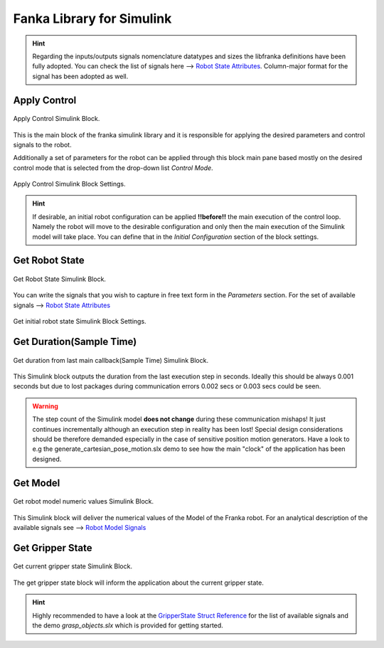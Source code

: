 Fanka Library for Simulink
==========================

.. hint::
    Regarding the inputs/outputs signals nomenclature datatypes and sizes the libfranka definitions
    have been fully adopted. You can check the list of signals here -->
    `Robot State Attributes <https://frankaemika.github.io/libfranka/0.14.2/structfranka_1_1RobotState.html>`_.
    Column-major format for the signal has been adopted as well.

Apply Control
-------------

.. figure:: _static/apply_control.png
    :align: center
    :figclass: align-center

    Apply Control Simulink Block.

This is the main block of the franka simulink library and it is responsible for applying the desired parameters and
control signals to the robot.

Additionally a set of parameters for the robot can be applied through this block main pane based mostly
on the desired control mode that is selected from the drop-down list `Control Mode`.

.. figure:: _static/block_parameters_apply_control.png
    :align: center
    :figclass: align-center
    :width: 530px

    Apply Control Simulink Block Settings.

.. hint::
    If desirable, an initial robot configuration can be applied **!!before!!** the main execution of the control loop.
    Namely the robot will move to the desirable configuration and only then the main execution of the Simulink model
    will take place. You can define that in the `Initial Configuration` section of the block settings.

Get Robot State
-----------------------

.. figure:: _static/get_robot_state.png
    :align: center
    :figclass: align-center

    Get Robot State Simulink Block.

You can write the signals that you wish to capture in free text form in the `Parameters` section.
For the set of available signals --> `Robot State Attributes <https://frankaemika.github.io/libfranka/0.14.2/structfranka_1_1RobotState.html>`_

.. figure:: _static/get_robot_state_settings.png
    :align: center
    :figclass: align-center

    Get initial robot state Simulink Block Settings.

Get Duration(Sample Time)
-------------------------

.. figure:: _static/get_duration.png
    :align: center
    :figclass: align-center

    Get duration from last main callback(Sample Time) Simulink Block.

This Simulink block outputs the duration from the last execution step in seconds. Ideally this should be always
0.001 seconds but due to lost packages during communication errors 0.002 secs or 0.003 secs could be seen.

.. warning::
    The step count of the Simulink model **does not change** during these communication mishaps!
    It just continues incrementally although an execution step in reality has been lost!
    Special design considerations should be therefore demanded especially in the case of
    sensitive position motion generators.
    Have a look to e.g the generate_cartesian_pose_motion.slx demo to see how the
    main "clock" of the application has been designed.

Get Model
---------

.. figure:: _static/get_model.png
    :align: center
    :figclass: align-center

    Get robot model numeric values Simulink Block.

This Simulink block will deliver the numerical values of the Model of the Franka robot. For an analytical
description of the available signals see -->
`Robot Model Signals <https://frankaemika.github.io/libfranka/0.14.2/classfranka_1_1Model.html>`_

Get Gripper State
-----------------

.. figure:: _static/get_gripper_state.png
    :align: center
    :figclass: align-center

    Get current gripper state Simulink Block.

The get gripper state block will inform the application about the current gripper state.

.. hint::
    Highly recommended to have a look at the
    `GripperState Struct Reference <https://frankaemika.github.io/libfranka/0.14.2/structfranka_1_1GripperState.html>`_
    for the list of available signals and the demo `grasp_objects.slx` which is provided for getting started.
